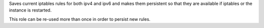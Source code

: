 Saves current iptables rules for both ipv4 and ipv6 and makes them persistent
so that they are available if iptables or the instance is restarted.

This role can be re-used more than once in order to persist new rules.
